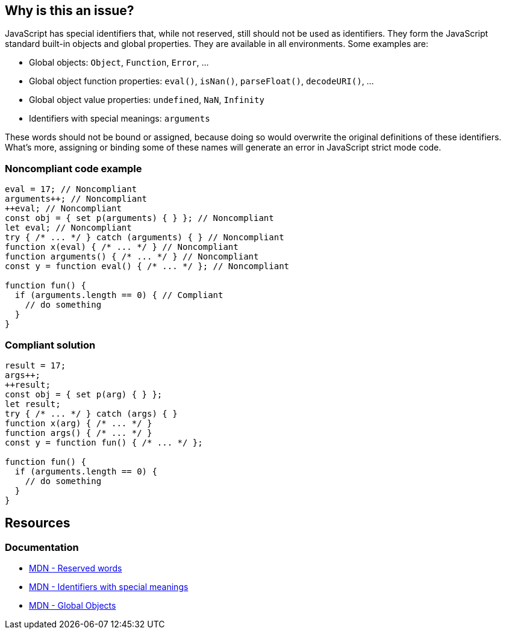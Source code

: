== Why is this an issue?

JavaScript has special identifiers that, while not reserved, still should not be used as identifiers. They form the JavaScript standard built-in objects and global properties. They are available in all environments. Some examples are:

* Global objects: `Object`, `Function`, `Error`, ...
* Global object function properties: `eval()`, `isNan()`, `parseFloat()`, `decodeURI()`, ...
* Global object value properties: `undefined`, `NaN`, `Infinity`
* Identifiers with special meanings: `arguments`

These words should not be bound or assigned, because doing so would overwrite the original definitions of these identifiers. What's more, assigning or binding some of these names will generate an error in JavaScript strict mode code.


=== Noncompliant code example

[source,javascript]
----
eval = 17; // Noncompliant
arguments++; // Noncompliant
++eval; // Noncompliant
const obj = { set p(arguments) { } }; // Noncompliant
let eval; // Noncompliant
try { /* ... */ } catch (arguments) { } // Noncompliant
function x(eval) { /* ... */ } // Noncompliant
function arguments() { /* ... */ } // Noncompliant
const y = function eval() { /* ... */ }; // Noncompliant

function fun() {
  if (arguments.length == 0) { // Compliant
    // do something
  }
}
----


=== Compliant solution

[source,javascript]
----
result = 17;
args++;
++result;
const obj = { set p(arg) { } };
let result;
try { /* ... */ } catch (args) { }
function x(arg) { /* ... */ }
function args() { /* ... */ }
const y = function fun() { /* ... */ };

function fun() {
  if (arguments.length == 0) {
    // do something
  }
}
----

== Resources

=== Documentation 

* https://developer.mozilla.org/en-US/docs/Web/JavaScript/Reference/Lexical_grammar#reserved_words[MDN - Reserved words]
* https://developer.mozilla.org/en-US/docs/Web/JavaScript/Reference/Lexical_grammar#identifiers_with_special_meanings[MDN - Identifiers with special meanings]
* https://developer.mozilla.org/en-US/docs/Web/JavaScript/Reference/Global_Objects[MDN - Global Objects]


ifdef::env-github,rspecator-view[]

'''
== Implementation Specification
(visible only on this page)

=== Message

Remove the modification of "xxx".

Do not use "xxx" to declare a [variable|parameter|class|function] - use another name.


'''
== Comments And Links
(visible only on this page)

=== deprecates: S1514

=== is related to: S5806

=== on 10 Oct 2014, 17:12:00 Ann Campbell wrote:
Assigned to you for review.



=== on 16 Mar 2015, 07:34:41 Linda Martin wrote:
Reviewed.

endif::env-github,rspecator-view[]
